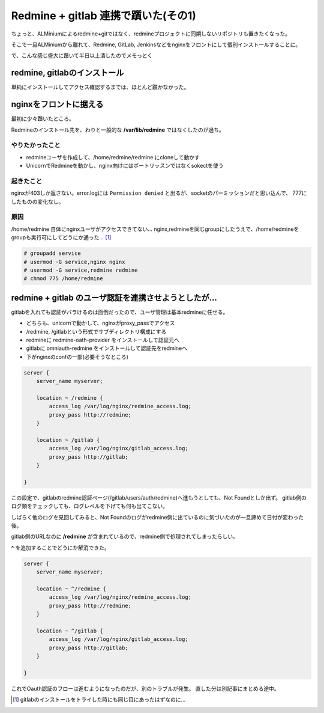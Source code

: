 ====================================
Redmine + gitlab 連携で躓いた(その1)
====================================

.. post:: 2014-10-20
   :category: Tech
   :tags: nginx,Ruby,Redmine,GitLab,

ちょっと、ALMiniumによるredmine+gitではなく、redmineプロジェクトに同期しないリポジトリも置きたくなった。

そこで一旦ALMiniumから離れて、Redmine, GitLab, Jenkinsなどをnginxをフロントにして個別インストールすることに。

で、こんな感じ盛大に躓いて半日以上潰したのでメモっとく

redmine, gitlabのインストール
=============================

単純にインストールしてアクセス確認するまでは、ほとんど躓かなかった。

nginxをフロントに据える
=======================

最初に少々躓いたところ。

Redmineのインストール先を、わりと一般的な **/var/lib/redmine** ではなくしたのが過ち。

やりたかったこと
----------------

* redmineユーザを作成して、/home/redmine/redmine にcloneして動かす
* UnicornでRedmineを動かし、nginx向けにはポートリッスンではなくsokectを使う

起きたこと
----------

nginxが403しか返さない。error.logには ``Permission denied`` と出るが、socketのパーミッションだと思い込んで、
777にしたものの変化なし。

原因
----

/home/redmine 自体にnginxユーザがアクセスできてない...
nginx,redmineを同じgroupにしたうえで、/home/redmineをgroupも実行可にしてどうにか通った... [#]_

.. code:: bash

   # groupadd service
   # usermod -G service,nginx nginx
   # usermod -G service,redmine redmine
   # chmod 775 /home/redmine

redmine + gitlab のユーザ認証を連携させようとしたが...
======================================================

gitlabを入れても認証がバラけるのは面倒だったので、ユーザ管理は基本redmineに任せる。

* どちらも、unicornで動かして、nginxがproxy_passでアクセス
* /redmine, /gitlabという形式でサブディレクトリ構成にする
* redmineに redmine-oath-provider をインストールして認証元へ
* gitlabに omniauth-redmine をインストールして認証先をredmineへ
* 下がnginxのconfの一部(必要そうなところ)

.. code::

   server {
       server_name myserver;

       location ~ /redmine {
           access_log /var/log/nginx/redmine_access.log;
           proxy_pass http://redmine;
       }

       location ~ /gitlab {
           access_log /var/log/nginx/gitlab_access.log;
           proxy_pass http://gitlab;
       }

   }

この設定で、gitlabのredmine認証ページ(/gitlab/users/auth/redmine)へ進もうとしても、Not Foundとしか出ず。
gitlab側のログ類をチェックしても、ログレベルを下げても何も出てこない。

しばらく他のログを見回してみると、Not Foundのログがredmine側に出ているのに気づいたのが一旦諦めて日付が変わった後。

gitlab側のURLなのに **/redmine** が含まれているので、redmine側で処理されてしまったらしい。

**^** を追加することでどうにか解消できた。

.. code::

   server {
       server_name myserver;

       location ~ ^/redmine {
           access_log /var/log/nginx/redmine_access.log;
           proxy_pass http://redmine;
       }

       location ~ ^/gitlab {
           access_log /var/log/nginx/gitlab_access.log;
           proxy_pass http://gitlab;
       }

   }


これでOauth認証のフローは進むようになったのだが、別のトラブルが発生。
直した分は別記事にまとめる途中。

.. [#] gitlabのインストールをトライした時にも同じ目にあったはずなのに…
